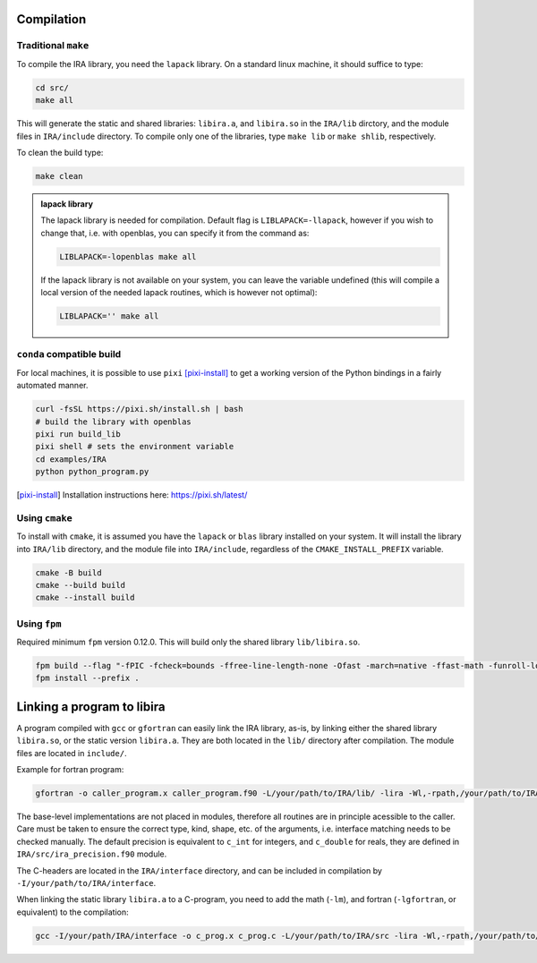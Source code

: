 .. _compilation:

Compilation
===========

Traditional ``make``
--------------------

To compile the IRA library, you need the ``lapack`` library.
On a standard linux machine, it should suffice to type:

.. code-block:: bash

   cd src/
   make all


This will generate the static and shared libraries: ``libira.a``, and ``libira.so`` in the ``IRA/lib`` dirctory, and the module files in ``IRA/include`` directory.
To compile only one of the libraries, type ``make lib`` or ``make shlib``, respectively.

To clean the build type:

.. code-block:: bash

   make clean


.. admonition:: lapack library
   :class: tip

   The lapack library is needed for compilation.
   Default flag is ``LIBLAPACK=-llapack``, however if you wish to change that, i.e. with openblas, you can specify it from the command as:

   .. code-block:: bash

      LIBLAPACK=-lopenblas make all

   If the lapack library is not available on your system, you can leave the variable undefined (this will compile a local version of the needed lapack routines, which is however not optimal):

   .. code-block:: bash

      LIBLAPACK='' make all


``conda`` compatible build
--------------------------

For local machines, it is possible to use ``pixi`` [pixi-install]_ to get a working version of the
Python bindings in a fairly automated manner.

.. code-block:: bash

   curl -fsSL https://pixi.sh/install.sh | bash
   # build the library with openblas
   pixi run build_lib
   pixi shell # sets the environment variable
   cd examples/IRA
   python python_program.py

.. [pixi-install] Installation instructions here: `<https://pixi.sh/latest/>`_



Using ``cmake``
---------------

To install with ``cmake``, it is assumed you have the ``lapack`` or ``blas`` library installed on your system.
It will install the library into ``IRA/lib`` directory, and the module file into ``IRA/include``, regardless of the ``CMAKE_INSTALL_PREFIX`` variable.

.. code-block:: bash

   cmake -B build
   cmake --build build
   cmake --install build



Using ``fpm``
-------------

Required minimum ``fpm`` version 0.12.0. This will build only the shared library ``lib/libira.so``.

.. code-block:: bash

   fpm build --flag "-fPIC -fcheck=bounds -ffree-line-length-none -Ofast -march=native -ffast-math -funroll-loops"
   fpm install --prefix .



Linking a program to libira
===========================

A program compiled with ``gcc`` or ``gfortran`` can easily link the IRA library, as-is, by linking either the shared
library ``libira.so``, or the static version ``libira.a``. They are both located in the ``lib/`` directory after
compilation. The module files are located in ``include/``.

Example for fortran program:

.. code-block:: bash

   gfortran -o caller_program.x caller_program.f90 -L/your/path/to/IRA/lib/ -lira -Wl,-rpath,/your/path/to/IRA/lib

The base-level implementations are not placed in modules, therefore all routines are in principle acessible to the
caller. Care must be taken to ensure the correct type, kind, shape, etc. of the arguments, i.e. interface matching
needs to be checked manually.
The default precision is equivalent to ``c_int`` for integers, and ``c_double`` for reals, they are defined in ``IRA/src/ira_precision.f90`` module.

The C-headers are located in the ``IRA/interface`` directory, and can be included in compilation by ``-I/your/path/to/IRA/interface``.

When linking the static library ``libira.a`` to a C-program, you need to add the math (``-lm``), and fortran (``-lgfortran``, or equivalent) to the compilation:

.. code-block:: bash

   gcc -I/your/path/IRA/interface -o c_prog.x c_prog.c -L/your/path/to/IRA/src -lira -Wl,-rpath,/your/path/to/IRA/src -lm -lgfortran



